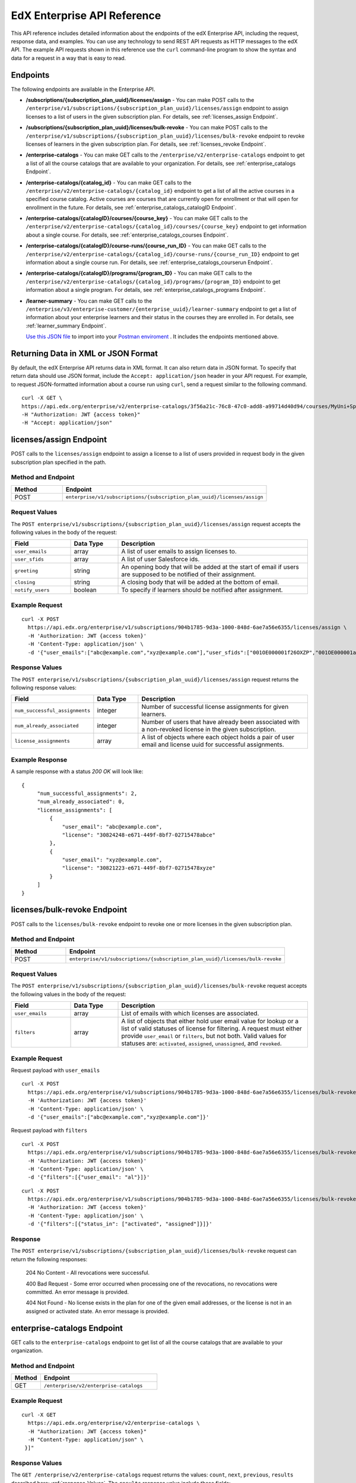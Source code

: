 .. _Enterprise API Reference:

################################
EdX Enterprise API Reference
################################

This API reference includes detailed information about the endpoints of the edX
Enterprise API, including the request, response data, and examples. You can use
any technology to send REST API requests as HTTP messages to the edX API. The
example API requests shown in this reference use the ``curl`` command-line program
to show the syntax and data for a request in a way that is easy to read.

*********
Endpoints
*********

The following endpoints are available in the Enterprise API.

- **/subscriptions/{subscription_plan_uuid}/licenses/assign** - You can make POST calls to the
  ``/enterprise/v1/subscriptions/{subscription_plan_uuid}/licenses/assign`` endpoint to assign
  licenses to a list of users in the given subscription plan.
  For details, see :ref:`licenses_assign Endpoint`.

- **/subscriptions/{subscription_plan_uuid}/licenses/bulk-revoke** - You can make POST calls to the
  ``/enterprise/v1/subscriptions/{subscription_plan_uuid}/licenses/bulk-revoke`` endpoint to revoke
  licenses of learners in the given subscription plan.
  For details, see :ref:`licenses_revoke Endpoint`.

- **/enterprise-catalogs** - You can make GET calls to the
  ``/enterprise/v2/enterprise-catalogs`` endpoint to get a list of all the course catalogs
  that are available to your organization.
  For details, see :ref:`enterprise_catalogs Endpoint`.

- **/enterprise-catalogs/{catalog_id}** - You can make GET calls to the
  ``/enterprise/v2/enterprise-catalogs/{catalog_id}`` endpoint to get a list of all the
  active courses in a specified course catalog. Active courses are courses
  that are currently open for enrollment or that will open for enrollment in
  the future.
  For details, see :ref:`enterprise_catalogs_catalogID Endpoint`.
- **/enterprise-catalogs/{catalogID}/courses/{course_key}** - You can make GET
  calls to the ``/enterprise/v2/enterprise-catalogs/{catalog_id}/courses/{course_key}``
  endpoint to get information about a single course.
  For details, see :ref:`enterprise_catalogs_courses Endpoint`.
- **/enterprise-catalogs/{catalogID}/course-runs/{course_run_ID}** - You can make GET calls to the
  ``/enterprise/v2/enterprise-catalogs/{catalog_id}/course-runs/{course_run_ID}`` endpoint
  to get information about a single course run.
  For details, see :ref:`enterprise_catalogs_courserun Endpoint`.

- **/enterprise-catalogs/{catalogID}/programs/{program_ID}** - You can make GET calls to the
  ``/enterprise/v2/enterprise-catalogs/{catalog_id}/programs/{program_ID}`` endpoint
  to get information about a single program.
  For details, see :ref:`enterprise_catalogs_programs Endpoint`.

- **/learner-summary** - You can make GET calls to the
  ``/enterprise/v3/enterprise-customer/{enterprise_uuid}/learner-summary`` endpoint to get a list of information about your
  enterprise learners and their status in the courses they are enrolled in.
  For details, see :ref:`learner_summary Endpoint`.

  `Use this JSON file <https://raw.githubusercontent.com/openedx/edx-documentation/master/en_us/enterprise_api/source/api_reference/edX_Enterprise_API_Reference%20Collection.postman_collection.json>`_ to import into your `Postman enviroment <https://learning.postman.com/docs/getting-started/importing-and-exporting-data/>`_ . It includes the endpoints mentioned above.

.. _Returning XML Data:

************************************
Returning Data in XML or JSON Format
************************************

By default, the edX Enterprise API returns data in XML format. It can also
return data in JSON format. To specify that return data should use JSON format,
include the ``Accept: application/json`` header in your API request. For
example, to request JSON-formatted information about a course run using
``curl``, send a request similar to the following command.

::

   curl -X GET \
   https://api.edx.org/enterprise/v2/enterprise-catalogs/3f56a21c-76c8-47c0-add8-a99714d40d94/courses/MyUni+Sport101x \
   -H "Authorization: JWT {access token}"
   -H "Accept: application/json"

.. _Licenses_assign Endpoint:

************************
licenses/assign Endpoint
************************

POST calls to the ``licenses/assign`` endpoint to assign a license to a list of users provided in request body in the given subscription plan specified in the path.

===================
Method and Endpoint
===================

.. list-table::
   :widths: 20 80
   :header-rows: 1

   * - Method
     - Endpoint
   * - POST
     - ``enterprise/v1/subscriptions/{subscription_plan_uuid}/licenses/assign``

=====================
Request Values
=====================
The ``POST enterprise/v1/subscriptions/{subscription_plan_uuid}/licenses/assign`` request accepts the following values in the body of the request:

.. list-table::
   :widths: 25 20 80
   :header-rows: 1

   * - Field
     - Data Type
     - Description
   * - ``user_emails``
     - array
     - A list of user emails to assign licenses to.
   * - ``user_sfids``
     - array
     - A list of user Salesforce ids.
   * - ``greeting``
     - string
     - An opening body that will be added at the start of email if users are supposed to be notified of their assignment.
   * - ``closing``
     - string
     - A closing body that will be added at the bottom of email.
   * - ``notify_users``
     - boolean
     - To specify if learners should be notified after assignment.

=====================
Example Request
=====================
::

   curl -X POST
     https://api.edx.org/enterprise/v1/subscriptions/904b1785-9d3a-1000-848d-6ae7a56e6355/licenses/assign \
     -H 'Authorization: JWT {access token}'
     -H 'Content-Type: application/json' \
     -d '{"user_emails":["abc@example.com","xyz@example.com"],"user_sfids":["001OE000001f26OXZP","001OE000001a25WXYZ"],"greeting":"Hello","closing":"Bye","notify_users":true}'

=====================
Response Values
=====================
The ``POST enterprise/v1/subscriptions/{subscription_plan_uuid}/licenses/assign`` request returns the following response values:

.. list-table::
   :widths: 25 20 80
   :header-rows: 1

   * - Field
     - Data Type
     - Description
   * - ``num_successful_assignments``
     - integer
     - Number of successful license assignments for given learners.
   * - ``num_already_associated``
     - integer
     - Number of users that have already been associated with a non-revoked license in the given subscription.
   * - ``license_assignments``
     - array
     - A list of objects where each object holds a pair of user email and license uuid for successful assignments.

===================
Example Response
===================

A sample response with a status `200 OK` will look like:

::

   {
        "num_successful_assignments": 2,
        "num_already_associated": 0,
        "license_assignments": [
            {
                "user_email": "abc@example.com",
                "license": "30824248-e671-449f-8bf7-02715478abce"
            },
            {
                "user_email": "xyz@example.com",
                "license": "30821223-e671-449f-8bf7-02715478xyze"
            }
        ]
   }

.. _Licenses_revoke Endpoint:

*****************************
licenses/bulk-revoke Endpoint
*****************************

POST calls to the ``licenses/bulk-revoke`` endpoint to revoke one or more licenses in the given subscription plan.

===================
Method and Endpoint
===================

.. list-table::
   :widths: 20 80
   :header-rows: 1

   * - Method
     - Endpoint
   * - POST
     - ``enterprise/v1/subscriptions/{subscription_plan_uuid}/licenses/bulk-revoke``

=====================
Request Values
=====================
The ``POST enterprise/v1/subscriptions/{subscription_plan_uuid}/licenses/bulk-revoke`` request accepts the following values in the body of the request:

.. list-table::
   :widths: 25 20 80
   :header-rows: 1

   * - Field
     - Data Type
     - Description
   * - ``user_emails``
     - array
     - List of emails with which licenses are associated.
   * - ``filters``
     - array
     - A list of objects that either hold user email value for lookup or a list of valid statuses of license for filtering. A request must either provide ``user_email`` or ``filters``, but not both. Valid values for statuses are: ``activated``, ``assigned``, ``unassigned``, and ``revoked``.

=====================
Example Request
=====================

Request payload with ``user_emails``
::

   curl -X POST
     https://api.edx.org/enterprise/v1/subscriptions/904b1785-9d3a-1000-848d-6ae7a56e6355/licenses/bulk-revoke \
     -H 'Authorization: JWT {access token}'
     -H 'Content-Type: application/json' \
     -d '{"user_emails":["abc@example.com","xyz@example.com"]}'

Request payload with ``filters``
::

   curl -X POST
     https://api.edx.org/enterprise/v1/subscriptions/904b1785-9d3a-1000-848d-6ae7a56e6355/licenses/bulk-revoke \
     -H 'Authorization: JWT {access token}'
     -H 'Content-Type: application/json' \
     -d '{"filters":[{"user_email": "al"}]}'

::

   curl -X POST
     https://api.edx.org/enterprise/v1/subscriptions/904b1785-9d3a-1000-848d-6ae7a56e6355/licenses/bulk-revoke \
     -H 'Authorization: JWT {access token}'
     -H 'Content-Type: application/json' \
     -d '{"filters":[{"status_in": ["activated", "assigned"]}]}'


=====================
Response
=====================

The ``POST enterprise/v1/subscriptions/{subscription_plan_uuid}/licenses/bulk-revoke`` request can return the following responses:

    204 No Content - All revocations were successful.

    400 Bad Request - Some error occurred when processing one of the revocations, no revocations were committed. An error message is provided.

    404 Not Found - No license exists in the plan for one of the given email addresses, or the license is not in an assigned or activated state. An error message is provided.

.. _Enterprise_catalogs Endpoint:

****************************
enterprise-catalogs Endpoint
****************************

GET calls to the ``enterprise-catalogs`` endpoint to get list of all the course catalogs that are available to your organization.

===================
Method and Endpoint
===================

.. list-table::
   :widths: 20 80
   :header-rows: 1

   * - Method
     - Endpoint
   * - GET
     - ``/enterprise/v2/enterprise-catalogs``

=====================
Example Request
=====================
::

   curl -X GET
     https://api.edx.org/enterprise/v2/enterprise-catalogs \
     -H "Authorization: JWT {access token}"
     -H "Content-Type: application/json" \
    }]"

=====================
Response Values
=====================
The ``GET /enterprise/v2/enterprise-catalogs`` request returns  the values: ``count``, ``next``, ``previous``, ``results`` described here: :ref:`response_Values`.
The ``results`` response value include these fields:

.. list-table::
   :widths: 25 20 80
   :header-rows: 1

   * - Field
     - Data Type
     - Description
   * - ``uuid``
     - string
     - A unique identifier for the catalog.
   * - ``title``
     - string
     - The name that describes the catalog.
   * - ``enterprise_customer``
     - string
     - The customer's unique identifier links to a catalog.
   * - ``catalog_query_uuid``
     - string
     - A unique identifier for the catalog query.
   * - ``content_last_modified``
     - string
     - Datetime string of the last time the content in the catalog was updated.
   * - ``catalog_modified``
     - string
     - Datetime string of the last time the catalog was modified.
   * - ``query_title``
     - string
     - The string title of the query used by the catalog.
   * - ``include_exec_ed_2u_courses``
     - bool (Nullable)
     - Whether or not the catalog allows the linking of Executive Education content.

.. _enterprise_catalogs_catalogID Endpoint:

*****************************************
enterprise-catalogs/{catalog_id} Endpoint
*****************************************

GET calls to the ``enterprise-catalogs/{catalog_id}`` endpoint return a list
of all of the active courses in a specified course catalog. You can then make a
GET call to the ``/enterprise-catalogs/{catalog_id}/courses/{course_key}``
endpoint to return details about a single course.

===================
Method and Endpoint
===================

.. list-table::
   :widths: 20 80
   :header-rows: 1

   * - Method
     - Endpoint
   * - GET
     - ``/enterprise/v2/enterprise-catalogs/{catalog_id}``


=====================
Example Request
=====================
::

   curl -X GET \
   https://api.edx.org/enterprise/v2/enterprise-catalogs/3f56a21c-76c8-47c0-add8-a99714d40d94/ \
   -H "Authorization: JWT {access token}"

=====================
Parameters
=====================

You can use an optional ``limit`` parameter to specify the number of
courses that ``enterprise-catalogs/{catalog_id}`` calls return
on each page of the response. If you do not supply the ``limit``
parameter, the ``enterprise-catalogs/{catalog_id}`` call returns the default
value of 20 courses per page. For example:

::

   curl -X GET https://api.edx.org/enterprise/v2/\
   enterprise-catalogs/3f56a21c-76c8-47c0-add8-a99714d40d94?limit=250 \
   -H "Authorization: JWT {access token}"

.. _response_Values:

=====================
Response Values
=====================

The ``GET /enterprise/v2/enterprise-catalogs/{catalog_id}`` request
returns the following response values.

.. note::
  Responses to GET requests for the edX Enterprise API frequently contain
  the ``results`` response value. The ``results`` response value is a variable
  that represents the intended object from the GET request. For the
  ``/enterprise/api/v2/enterprise-catalogs/{catalog_id}`` endpoint, the
  ``results`` object holds an array of objects that list information about
  each individual course in the catalog.

.. list-table::
   :widths: 25 20 80
   :header-rows: 1

   * - Field
     - Data Type
     - Description
   * - ``count``
     - integer
     - The number of courses in the catalog.
   * - ``next``
     - string
     - The URL for the next page of results.
   * - ``previous``
     - string
     - The URL for the previous page of results.
   * - ``results``
     - array
     - A list of content items in the catalog.

Each top-level object in the ``results`` array represents a course
in the catalog. See :ref:`course<course Fields>` for information about the
fields in a course item in the ``results``.


.. _enterprise_catalogs_courses Endpoint:

*********************************************************************
enterprise-catalogs/{catalog_id}/courses/{course_key} Endpoint
*********************************************************************

GET calls to the ``enterprise-catalogs/{catalog_id}/courses/{course_key}``
endpoint return information about a single course in a specified course
catalog. In the GET call, you pass a catalog ID, which you can get using the
``enterprise-catalogs`` endpoint, and a course key (a unique identifier for a
course), which you can get from the ``key`` value returned by the
``enterprise-catalogs/{catalog_id}`` endpoint. By default, the information is
returned in XML format. The information returned is described in
:ref:`course Fields`.

===================
Method and Endpoint
===================

.. list-table::
   :widths: 20 80
   :header-rows: 1

   * - Method
     - Endpoint
   * - GET
     - ``/enterprise/v2/enterprise-catalogs/{catalog_id}/courses/{course_key}``

=====================
Example Request
=====================
::

   curl -X GET \
   https://api.edx.org/enterprise/v2/enterprise-catalogs/3f56a21c-76c8-47c0-add8-a99714d40d94/courses/MyUni+Sport101x \
   -H "Authorization: JWT {access token}"

=====================
Response Values
=====================

The ``GET /enterprise/v2/enterprise-catalogs/{catalog_id}/courses/{course_key}``
request returns the response values described in :ref:`course Fields`.

.. _enterprise_catalogs_courserun Endpoint:

*********************************************************************
enterprise-catalogs/{catalog_id}/course-runs/{course_run_ID} Endpoint
*********************************************************************

GET calls to the ``enterprise-catalogs/{catalog_id}/course-runs/{course_run_ID}``
endpoint return information about a single course run in a specified course
catalog. In the GET call, you pass a catalog ID, which you can get using the
``enterprise-catalogs`` endpoint, and a course run ID, which you can get from
the ``key`` value returned by the ``enterprise-catalogs/{catalog_id}``
endpoint. The information returned is described in :ref:`course_run Fields`.

===================
Method and Endpoint
===================

.. list-table::
   :widths: 20 80
   :header-rows: 1

   * - Method
     - Endpoint
   * - GET
     - ``/enterprise/v2/enterprise-catalogs/{catalog_id}/course-runs/{course_run_ID}``

=====================
Example Request
=====================
::

   curl -X GET \
   https://api.edx.org/enterprise/v2/enterprise-catalogs/3f56a21c-76c8-47c0-add8-a99714d40d94/course-runs/course-v1:MyUni+Sport101x \
   -H "Authorization: JWT {access token}"

=====================
Response Values
=====================

The ``GET /enterprise/v2/enterprise-catalogs/{catalog_id}/course-runs/{course_run_ID}``
request returns the response values described in :ref:`course_run Fields`.

.. _enterprise_catalogs_programs Endpoint:

*********************************************************************
enterprise-catalogs/{catalog_id}/programs/{program_ID} Endpoint
*********************************************************************

GET calls to the ``enterprise-catalogs/{catalog_id}/programs/{program_ID}``
endpoint return information about a single program in a specified course
catalog. In the GET call, you pass a catalog ID, which you can get using the
``enterprise-catalogs`` endpoint, and a program ID, which you can get from
the ``uuid`` value returned by the ``enterprise-catalogs/{catalog_id}``
endpoint. The information returned is described in :ref:`program Fields`.

===================
Method and Endpoint
===================

.. list-table::
   :widths: 20 80
   :header-rows: 1

   * - Method
     - Endpoint
   * - GET
     - ``/enterprise/v2/enterprise-catalogs/{catalog_id}/programs/{program_ID}``

=====================
Example Request
=====================
::

   curl -X GET \
   https://api.edx.org/enterprise/v2/enterprise-catalogs/3f56a21c-76c8-47c0-add8-a99714d40d94/programs/7b24a21c-98c8-47c0-b9c8-g54714d40d94 \
   -H "Authorization: JWT {access token}"


=====================
Response Values
=====================

The ``GET /enterprise/v2/enterprise-catalogs/{catalog_id}/programs/{program_uuid}``
request returns the response values described in :ref:`program Fields`.

.. _content item Fields:

***************************************
Course, Course Run, and Program Fields
***************************************

Each top-level object in the ``results`` array represents a content item
in the catalog, which may be a course, a course run, or a program. The
``results`` array returns different fields, depending on whether
the content item is a :ref:`course<course Fields>`, a
:ref:`course run<course_run Fields>`, or a :ref:`program<program Fields>`.

.. _course Fields:

================================
Fields in a course Content Item
================================

.. list-table::
   :widths: 25 20 80
   :header-rows: 1

   * - Field
     - Data Type
     - Description
   * - ``course_runs``
     - array
     - The currently existing :ref:`course runs<course_run Fields>` for the
       course.
   * - ``enrollment_url``
     - string
     - The URL for the enrollment page.
   * - ``entitlements``
     - array
     - Information about seat purchase options.
   * - ``expected_learning_items``
     - array
     - Elements of the course.
   * - ``full_description``
     - string
     - The HTML full description of the course.
   * - ``image``
     - array
     - The About page image for the course.
   * - ``key``
     - string
     - A unique identifier for the course. Example: ``edX+DemoX``.
   * - ``level_type``
     - enum string
     - The course's level of difficulty, such as ``Intermediate`` or
       ``Advanced``.
   * - ``marketing_url``
     - string
     - The URL for the course About page.
   * - ``modified``
     - datetime
     - The most recent date and time when the course metadata was modified.
   * - ``original_image``
     - string
     - The URL of the original unmodified image for the course About page.
   * - ``outcome``
     - string
     - What learners will learn from the course.
   * - ``owners``
     - array
     - The institution that offers the course.
   * - ``prerequisites``
     - array
     - Any courses a learner must complete before enrolling in the current
       course.
   * - ``prerequisites_raw``
     - array
     - Any courses a learner must complete before enrolling in the current
       course.
   * - ``programs``
     - array
     - Any programs that the course is part of.
   * - ``short_description``
     - string
     - The HTML short description of the course.
   * - ``sponsors``
     - array
     - The corporate sponsors for the course.
   * - ``subjects``
     - array
     - The academic subjects that the course covers.
   * - ``syllabus_raw``
     - string
     - The course syllabus.
   * - ``title``
     - string
     - The title of the course.
   * - ``uuid``
     - string
     - The unique identifier for the course. Example: ``0dbd8181-8866-47fc...``
   * - ``video``
     - array
     - The course About video.

.. _course_run Fields:

====================================
Fields in a course_run Content Item
====================================

.. list-table::
   :widths: 25 20 80
   :header-rows: 1

   * - Field
     - Data Type
     - Description
   * - ``aggregation_key``
     - string
     - Example: ``courserun:edX+DemoX``.
   * - ``authoring_organization_uuids``
     - array
     - The unique user IDs for the organizations that produced the content
       item.
   * - ``availability``
     - enum string
     - One of ``Current``, ``Upcoming``.
   * - ``content_type``
     - enum string
     - Type of learning item. In this case, the value is ``courserun``.
   * - ``end``
     - datetime
     - The end date of the course run.
   * - ``enrollment_end``
     - datetime
     - The last date and time when this course run is open for learners to enroll.
       Learners cannot enroll after this date and time.
   * - ``enrollment_start``
     - datetime
     - The first date and time when this course run is open for learners to enroll.
       Learners cannot enroll before this date and time.
   * - ``enrollment_url``
     - string
     - The URL for the enrollment page.
   * - ``full_description``
     - string
     - The long description of the course and its content.
   * - ``has_enrollable_seats``
     - boolean
     - Whether learners can enroll in the course run.
   * - ``image_url``
     - string
     - The URL for the About page image for the course.
   * - ``key``
     - string
     - An identifier for the course. For example, ``RITx+PM9003x``.
   * - ``language``
     - string
     - The language used by the content item.
   * - ``level_type``
     - enum string
     - The course's level of difficulty. Can be one of ``high_school``,
       ``introductory``, ``intermediate``, or ``advanced``.
   * - ``logo_image_urls``
     - array
     - The URLs of the enterprise's logos.
   * - ``marketing_url``
     - string
     - The URL for the course About page.
   * - ``max_effort``
     - integer
     - The maximum number of estimated hours of effort per week.
   * - ``min_effort``
     - integer
     - The minimum number of estimated hours of effort per week.
   * - ``mobile_available``
     - boolean
     - Whether the content item is available for mobile devices.
   * - ``number``
     - string
     - The content item's course number identifier.
   * - ``org``
     - string
     - The university or other entity offering the course.
   * - ``pacing_type``
     - enum string
     - The pacing of the course. May be ``self-paced`` or ``instructor-paced``.
   * - ``partner``
     - string
     - The university or other entity offering the course.
   * - ``program_types``
     - array
     - The type of program. One of Professional Certificate, XSeries,
       MicroMasters, or Professional Program.
   * - ``published``
     - boolean
     - Whether the content item has been published.
   * - ``seat_types``
     - enum string
     - The enrollment types that are available. One of ``audit``,
       ``verified``, ``professional``.
   * - ``short_description``
     - string
     - The short description of the content item and its content.
   * - ``staff_uuids``
     - array
     - The unique identifiers of the staff for the content item.
   * - ``start``
     - datetime
     - The start time for the content item.
   * - ``subject_uuids``
     - array
     - The unique identifiers of the subject categories of the content item.
   * - ``title``
     - string
     - The title of the content item. For example, "Introduction to Plasma
       Physics".
   * - ``transcript_languages``
     - array
     - The languages for which video transcripts are available.
   * - ``type``
     - enum string
     - One of ``verified``, ``professional``
   * - ``weeks_to_complete``
     - integer
     - The number of weeks required to complete the content item.

.. _program Fields:

====================================
Fields in a program Content Item
====================================

A program is a collection of related courses.

.. list-table::
   :widths: 25 20 80
   :header-rows: 1

   * - Field
     - Data Type
     - Description
   * - ``aggregation_key``
     - string
     - Example: ``program:7a8b9c6ead``.
   * - ``authoring_organization_uuids``
     - array
     - The unique user IDs for the organizations that produced the program.
   * - ``authoring_organizations``
     - array
     - Information about the organizations that produced the program.
   * - ``card_image_url``
     - string
     - The URL of an image that represents the program.
   * - ``content_type``
     - enum string
     - Type of learning item. In this case, the value is ``program``.
   * - ``enrollment_url``
     - string
     - The URL for the enrollment page.
   * - ``language``
     - string
     - The language used by the program.
   * - ``marketing_url``
     - string
     - The URL for the program About page.
   * - ``max_hours_effort_per_week``
     - integer
     - The maximum number of estimated hours of effort per week.
   * - ``min_hours_effort_per_week``
     - integer
     - The minimum number of estimated hours of effort per week.
   * - ``partner``
     - string
     - The organization offering the program.
   * - ``published``
     - boolean
     - Whether the program has been published.
   * - ``published``
     - boolean
     - Whether the content item has been published.
   * - ``staff_uuids``
     - array
     - The unique identifiers of the staff for the program.
   * - ``subject_uuids``
     - array
     - The unique identifiers of the subject categories of the program.
   * - ``subtitle``
     - string
     - A subtitle for the program.
   * - ``title``
     - string
     - The title of the program. For example, "MicroMasters: Plasma
       Physics".
   * - ``type``
     - enum string
     - The program type. One of ``Professional Certificate``, ``XSeries``,
       or ``MicroMasters``.
   * - ``uuid``
     - string
     - The unique identifier for the program.
   * - ``weeks_to_complete_max``
     - integer
     - The maximum number of estimated weeks required to complete the program.
   * - ``weeks_to_complete_min``
     - integer
     - The minimum number of estimated weeks required to complete the
       program.

=======================================================
Example Response Showing Information about a Course Run
=======================================================

The following example response shows a single course run. A catalog may
contain many course runs.

::

  {
    "uuid": "0e871df0-6e43-4cfc-92cc-357ebf1fda75",
    "title": "All Content",
    "enterprise_customer": "58152f7f-6d0e-41cf-862d-0a27c6fad72c",
    "count": 13,
    "previous": null,
    "next": null,
    "results": [
      {
        "content_type": "courserun",
        "number": "DemoX",
        "weeks_to_complete": 3,
        "partner": "edx",
        "enrollment_url": "https://courses.edx.org/
        enterprise/58152f7f-6d0e-41cf-862d-0a27c6fad72c/course/
        course-v1:edX+DemoX+Demo_Course/enroll/?catalog=0e871df0-6e43-4cfc-92cc-3
        57ebf1fda75&utm_medium=enterprise&utm_source=degreed-company",
        "availability": "Upcoming",
        "transcript_languages": [

        ],
        "logo_image_urls": [
          "https://www.edx.org/sites/default/files/school/image/logo/
          gtx-logo-200x101.png"
        ],
        "end": null,
        "title": "edX Demonstration Course",
        "enrollment_start": "2017-10-01T00:00:00",
        "start": "2017-11-01T05:00:00",
        "min_effort": 5,
        "short_description": "A hands-on introduction to basic programming
        principles and practice relevant to modern data analysis, data mining,
        and machine learning.",
        "image_url": "https://courses.edx.org/
        asset-v1:edX+DemoX+Demo_Course+type@asset+block@images_course_image.jpg",
        "level_type": "Beginner",
        "type": "verified",
        "marketing_url": "course/edxdemoslug?utm_medium=enterprise
        &utm_source=degreed-company",
        "seat_types": [
          "audit",
          "verified"
        ],
        "max_effort": 6,
        "full_description": "<p>The modern data analysis pipeline involves
        collection, preprocessing, storage, analysis, and interactive
        visualization of data.</p>\\n<p>The goal of this course, part of the
        Analytics: Essential Tools and Methods MicroMasters program, is for you
        to learn how to build these components and connect them using modern
        tools and techniques.</p>",
        "key": "course-v1:edX+DemoX+Demo_Course",
        "enrollment_end": null,
        "org": "edX",
        "authoring_organization_uuids": [
          "12de950c-6fae-49f7-aaa9-778c2fbdae56"
        ],
        "subject_uuids": [

        ],
        "has_enrollable_seats": true,
        "language": "English",
        "staff_uuids": [
          "a1b2c3d4-3185-4233-a323-2fbeb401cb82",
          "a1b2c3d4-4ebe-4e5c-b0a2-2ff630c0dae0",
          "b2c3d4e5-bf58-47cf-ae9a-994c0eb22062",
          "1111a42a-b667-4664-bdaa-4754e1cfd480"
        ],
        "mobile_available": true,
        "pacing_type": "self_paced",
        "aggregation_key": "courserun:edX+DemoX",
        "published": true,
        "program_types": [
          "Professional Certificate"
        ]
      }


.. _learner_summary Endpoint:

************************
learner-summary Endpoint
************************

GET calls to the ``learner-summary`` endpoint get information about learners'
course enrollments and progress.

===================
Method and Endpoint
===================

.. list-table::
   :widths: 20 80
   :header-rows: 1

   * - Method
     - Endpoint
   * - GET
     - ``/enterprise/v3/enterprise-customer/{enterprise_uuid}/learner-summary``

=====================
Example Request
=====================
::

   curl -X GET
     https://api.edx.org/enterprise/v3/enterprise-customer/{{enterprise_uuid}}/learner-summary \
     -H "Authorization: JWT {access token}"
     -H "Content-Type: application/json" \
    }]"

=====================
Response Values
=====================

The
``GET /enterprise/v3/enterprise-customer/{enterprise_uuid}/learner-summary``
request returns the following data.

.. list-table::
   :widths: 25 20 80
   :header-rows: 1

   * - Field
     - Data Type
     - Description
   * - ``is_consent_granted``
     - boolean
     - Whether the learner has granted consent for edX to share information about their course enrollment and progress with the enterprise.
   * - ``amount_learner_paid``
     - decimal
     - The amount the learner paid towards the enrollment, if any.
   * - ``contract_id``
     - string
     - A unique identifier for the contract that this enrollment is associated with.
   * - ``coupon_code``
     - string
     - The enrollment code string used by the learner to enroll in their course. (Not applicable for Subscriptions or Offers).
   * - ``coupon_name``
     - string
     - The name of the enrollment code batch used by the learner to enroll in their course. (Not applicable for Subscriptions or Offers).
   * - ``course_api_url``
     - string
     - The complete url for the course when using the edX API Retrieve Course Metadata endpoint.
   * - ``course_duration``
     - integer
     - The duration in weeks, for instructor-paced courses, or the expected duration for self-paced courses.
   * - ``course_end``
     - date
     - The date the course ends, in YYYY-MM-DD format. This is the last date on which learners can submit answers or assessments, or otherwise be credited with completion of a course subsection.
   * - ``course_key``
     - string
     - The unique identifier for the overall course.
   * - ``course_list_price``
     - decimal
     -  The original price of the course, before any discount were applied.
   * - ``course_max_effort``
     - integer
     - The estimated maximum effort required by the course, in hours per week.
   * - ``course_min_effort``
     - integer
     - The estimated minimum effort required by the course, in hours per week.
   * - ``course_pacing_type``
     - string
     - Whether the course is self-paced or instructor-paced.
   * - ``course_primary_program``
     - string
     - The primary program a course belongs to. (Not applicable to courses that aren't part of a program).
   * - ``course_primary_subject``
     - string
     - The subject category this course falls under when searching on edX.org.
   * - ``course_start``
     - date
     - The date when the course begins, in YYYY-MM-DD format. This is the date when course content is available for learners to interact with. In most cases, learners can enroll in the course before the ``course_start`` date.
   * - ``course_title``
     - string
     - The title of the edX course.
   * - ``courserun_key``
     - string
     - The unique identifier for the individual courserun.
   * - ``created``
     - timestamp
     - The date and time the learner progress report was last updated.
   * - ``current_grade``
     - decimal
     - The learner's current grade, which will update as the learner proceeds through the course.
   * - ``enrollment_date``
     - date
     - The date, YYYY-MM-DD, the learner enrolled in the course.
   * - ``enrollment_id``
     - integer
     - A unique identifier for this enrollment.
   * - ``enterprise_customer_uuid``
     - string
     - The enterprise account ID assigned by edX.
   * - ``enterprise_enrollment_id``
     - integer
     - A unique identifier for this enrollment, specific to enterprise enrollments.
   * - ``enterprise_name``
     - string
     - The enterprise account name.
   * - ``enterprise_sso_uid``
     - string
     - The learner’s user ID in the enterprise’s Identity Provider. (Only applicable for customers using Single Sign On).
   * - ``enterprise_user_id``
     - integer
     - The learner’s ID assigned by edX.
   * - ``has_passed``
     - boolean
     - Whether or not the learner has passed this course.
   * - ``is_consent_granted``
     - boolean
     - Whether the learner has granted consent for edX to share information about their course enrollment and progress with the enterprise.
   * - ``is_refunded``
     - boolean
     - Whether or not the learner received a refund on their enrollment.
   * - ``last_activity_date``
     - date
     - The most recent date, YYYY-MM-DD,the learner was active in an edX.
   * - ``letter_grade``
     - string
     - The learner's letter grade, if they have passed the course.
   * - ``offer_name``
     - string
     - The offer ID used by the learner to enroll in their course. (Not applicable for Subscriptions or Codes).
   * - ``offer_type``
     - string
     - The offer type and discount percentage used by the learner to enroll in their course. (Not applicable for Subscriptions or Codes).
   * - ``paid_by``
     - string
     - Whether the enrollment was paid for by the enterprise, the learner, or a third party.
   * - ``passed_date``
     - date
     - The date, YYYY-MM-DD, the learner passed the course.
   * - ``progress_status``
     - string
     - Whether the learner is still working on the course, has passed, or has failed.  Possible values are: Failed, In Progress, Passed.
   * - ``seat_delivery_method``
     - string
     - The type of subsidy used by the learner to enroll in their course.
   * - ``unenrollment_date``
     - date
     - The date,YYYY-MM-DD, the learner unenrolled from the course.
   * - ``unenrollment_end_within_date``
     - date
     - The date ,YYYY-MM-DD, the learner must unenroll by, in order to receive a refund on the enrollment. This date is traditionally 14 days from the enrollment date or the course start date, whichever is later.
   * - ``user_account_creation_date``
     - timestamp
     - The date and time when the learner’s account was created in the edx.org LMS.
   * - ``user_country``
     - string
     - A two-letter country code.
   * - ``user_current_enrollment_mode``
     - string
     - The learner’s current enrollment mode in the course.
   * - ``user_email``
     - string
     - The learner’s email address.
   * - ``user_username``
     - string
     - The learner’s username on edx.org.
